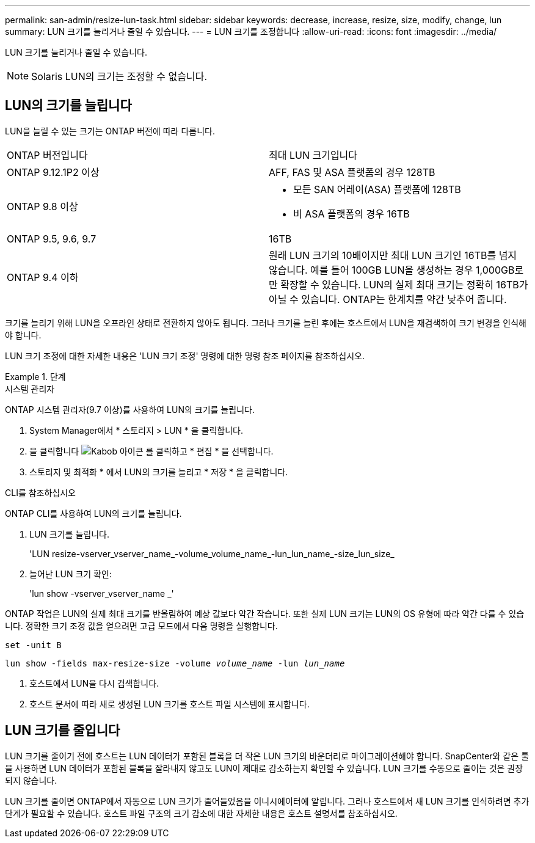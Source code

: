 ---
permalink: san-admin/resize-lun-task.html 
sidebar: sidebar 
keywords: decrease, increase, resize, size, modify, change, lun 
summary: LUN 크기를 늘리거나 줄일 수 있습니다. 
---
= LUN 크기를 조정합니다
:allow-uri-read: 
:icons: font
:imagesdir: ../media/


[role="lead"]
LUN 크기를 늘리거나 줄일 수 있습니다.

[NOTE]
====
Solaris LUN의 크기는 조정할 수 없습니다.

====


== LUN의 크기를 늘립니다

LUN을 늘릴 수 있는 크기는 ONTAP 버전에 따라 다릅니다.

|===


| ONTAP 버전입니다 | 최대 LUN 크기입니다 


| ONTAP 9.12.1P2 이상  a| 
AFF, FAS 및 ASA 플랫폼의 경우 128TB



| ONTAP 9.8 이상  a| 
* 모든 SAN 어레이(ASA) 플랫폼에 128TB
* 비 ASA 플랫폼의 경우 16TB




| ONTAP 9.5, 9.6, 9.7 | 16TB 


| ONTAP 9.4 이하 | 원래 LUN 크기의 10배이지만 최대 LUN 크기인 16TB를 넘지 않습니다. 예를 들어 100GB LUN을 생성하는 경우 1,000GB로만 확장할 수 있습니다. LUN의 실제 최대 크기는 정확히 16TB가 아닐 수 있습니다. ONTAP는 한계치를 약간 낮추어 줍니다. 
|===
크기를 늘리기 위해 LUN을 오프라인 상태로 전환하지 않아도 됩니다. 그러나 크기를 늘린 후에는 호스트에서 LUN을 재검색하여 크기 변경을 인식해야 합니다.

LUN 크기 조정에 대한 자세한 내용은 'LUN 크기 조정' 명령에 대한 명령 참조 페이지를 참조하십시오.

.단계
[role="tabbed-block"]
====
.시스템 관리자
--
ONTAP 시스템 관리자(9.7 이상)를 사용하여 LUN의 크기를 늘립니다.

. System Manager에서 * 스토리지 > LUN * 을 클릭합니다.
. 을 클릭합니다 image:icon_kabob.gif["Kabob 아이콘"] 를 클릭하고 * 편집 * 을 선택합니다.
. 스토리지 및 최적화 * 에서 LUN의 크기를 늘리고 * 저장 * 을 클릭합니다.


--
.CLI를 참조하십시오
--
ONTAP CLI를 사용하여 LUN의 크기를 늘립니다.

. LUN 크기를 늘립니다.
+
'LUN resize-vserver_vserver_name_-volume_volume_name_-lun_lun_name_-size_lun_size_

. 늘어난 LUN 크기 확인:
+
'lun show -vserver_vserver_name _'

+
[NOTE]
====
ONTAP 작업은 LUN의 실제 최대 크기를 반올림하여 예상 값보다 약간 작습니다. 또한 실제 LUN 크기는 LUN의 OS 유형에 따라 약간 다를 수 있습니다. 정확한 크기 조정 값을 얻으려면 고급 모드에서 다음 명령을 실행합니다.

`set -unit B`

`lun show -fields max-resize-size -volume _volume_name_ -lun _lun_name_`

====
. 호스트에서 LUN을 다시 검색합니다.
. 호스트 문서에 따라 새로 생성된 LUN 크기를 호스트 파일 시스템에 표시합니다.


--
====


== LUN 크기를 줄입니다

LUN 크기를 줄이기 전에 호스트는 LUN 데이터가 포함된 블록을 더 작은 LUN 크기의 바운더리로 마이그레이션해야 합니다. SnapCenter와 같은 툴을 사용하면 LUN 데이터가 포함된 블록을 잘라내지 않고도 LUN이 제대로 감소하는지 확인할 수 있습니다. LUN 크기를 수동으로 줄이는 것은 권장되지 않습니다.

LUN 크기를 줄이면 ONTAP에서 자동으로 LUN 크기가 줄어들었음을 이니시에이터에 알립니다. 그러나 호스트에서 새 LUN 크기를 인식하려면 추가 단계가 필요할 수 있습니다. 호스트 파일 구조의 크기 감소에 대한 자세한 내용은 호스트 설명서를 참조하십시오.
